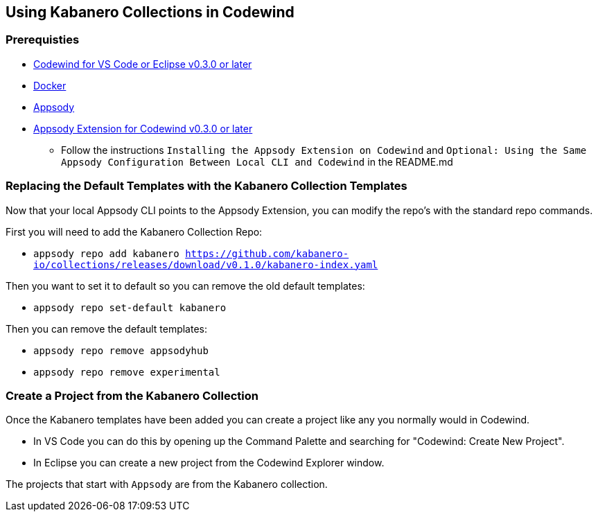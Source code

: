 :page-layout: general-reference
:page-doc-category: Getting Started
:page-title: Using Kabanero Collections in Codewind
:linkattrs:
== Using Kabanero Collections in Codewind

=== Prerequisties
* https://eclipse.com/codewind[Codewind for VS Code or Eclipse v0.3.0 or later]
* https://www.docker.com/get-started[Docker]
* https://appsody.dev/docs/getting-started/installation[Appsody]
* https://github.com/eclipse/codewind-appsody-extension[Appsody Extension for Codewind v0.3.0 or later]
** Follow the instructions `Installing the Appsody Extension on Codewind` and `Optional: Using the Same Appsody Configuration Between Local CLI and Codewind` in the README.md


=== Replacing the Default Templates with the Kabanero Collection Templates
Now that your local Appsody CLI points to the Appsody Extension, you can modify the repo's with the standard repo commands. 

First you will need to add the Kabanero Collection Repo: +

* `appsody repo add kabanero https://github.com/kabanero-io/collections/releases/download/v0.1.0/kabanero-index.yaml`

Then you want to set it to default so you can remove the old default templates: +

* `appsody repo set-default kabanero`

Then you can remove the default templates: +

* `appsody repo remove appsodyhub`
* `appsody repo remove experimental`


=== Create a Project from the Kabanero Collection
Once the Kabanero templates have been added you can create a project like any you normally would in Codewind. +

* In VS Code you can do this by opening up the Command Palette and searching for "Codewind: Create New Project". 
* In Eclipse you can create a new project from the Codewind Explorer window. 

The projects that start with `Appsody` are from the Kabanero collection.

